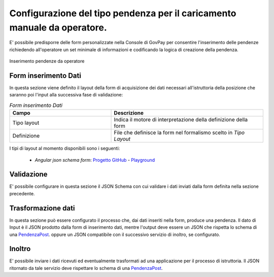.. _govpay_configurazione_enti_formoperatore:

Configurazione del tipo pendenza per il caricamento manuale da operatore.
-------------------------------------------------------------------------

E' possibile predisporre delle form personalizzate nella Console di GovPay per consentire l'inserimento
delle pendenze richiedendo all'operatore un set minimale di informazioni e codificando la logica di
creazione della pendenza.

.. figure:: ../../_images/31TipoPendenza_Formcaricamento.png
   :align: center
   :name: 31TipoPendenza_Formcaricamento

   Inserimento pendenze da operatore

Form inserimento Dati
~~~~~~~~~~~~~~~~~~~~~

In questa sezione viene definito il layout della form di acquisizione dei dati necessari all'istruttoria della posizione che
saranno poi l'input alla successiva fase di validazione:

.. csv-table:: *Form inserimento Dati*
   :header: "Campo", "Descrizione"
   :widths: 40,60

   "Tipo layout", "Indica il motore di interpretazione della definizione della form"
   "Definizione", "File che definisce la form nel formalismo scelto in `Tipo Layout`"

I tipi di layout al momento disponibili sono i seguenti:

	-  *Angular json schema form*: `Progetto GitHub <https://github.com/dschnelldavis/angular2-json-schema-form>`_ - `Playground <https://angular2-json-schema-form.firebaseapp.com/>`_


Validazione
~~~~~~~~~~~

E' possibile configurare in questa sezione il JSON Schema con cui validare i dati inviati dalla form definita nella sezione precedente.

Trasformazione dati
~~~~~~~~~~~~~~~~~~~

In questa sezione può essere configurato il processo che, dai dati inseriti nella form, produce una pendenza. Il dato di Input è il JSON prodotto
dalla form di inserimento dati, mentre l'output deve essere un JSON che rispetta lo schema di una `PendenzaPost <https://redocly.github.io/redoc/?url=https://raw.githubusercontent.com/link-it/govpay/master/wars/api-backoffice/src/main/webapp/v1/govpay-api-backoffice-v1.yaml#model-pendenzaPost&nocors>`_.
oppure un JSON compatibile con il successivo servizio di inoltro, se configurato.

Inoltro
~~~~~~~

E' possibile inviare i dati ricevuti ed eventualmente trasformati ad una applicazione per il processo di istruttoria. Il JSON ritornato da tale
servizio deve rispettare lo schema di una `PendenzaPost <https://redocly.github.io/redoc/?url=https://raw.githubusercontent.com/link-it/govpay/master/wars/api-backoffice/src/main/webapp/v1/govpay-api-backoffice-v1.yaml#model-pendenzaPost&nocors>`_.
